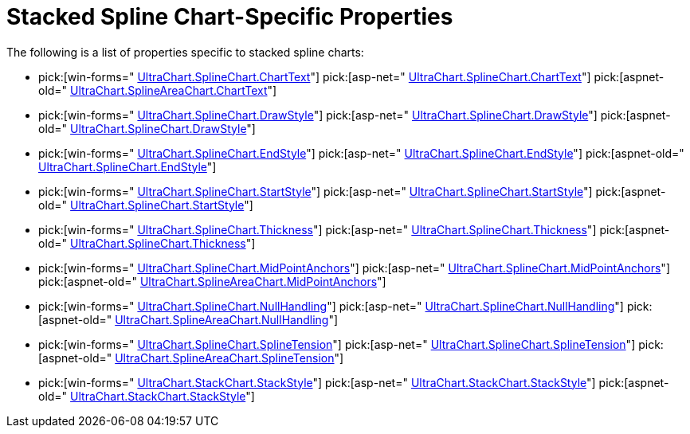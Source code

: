 ﻿////

|metadata|
{
    "name": "chart-stacked-spline-chart-specific-properties",
    "controlName": ["{WawChartName}"],
    "tags": [],
    "guid": "{14D06395-760E-4DBF-9127-F166549B0476}",  
    "buildFlags": [],
    "createdOn": "2006-02-03T00:00:00Z"
}
|metadata|
////

= Stacked Spline Chart-Specific Properties

The following is a list of properties specific to stacked spline charts:

*  pick:[win-forms=" link:infragistics4.win.ultrawinchart.v{ProductVersion}~infragistics.ultrachart.resources.appearance.linechartappearance~charttext.html[UltraChart.SplineChart.ChartText]"]  pick:[asp-net=" link:infragistics4.webui.ultrawebchart.v{ProductVersion}~infragistics.ultrachart.resources.appearance.linechartappearance~charttext.html[UltraChart.SplineChart.ChartText]"]  pick:[aspnet-old=" link:infragistics4.webui.ultrawebchart.v{ProductVersion}~infragistics.ultrachart.resources.appearance.linechartappearance~charttext.html[UltraChart.SplineAreaChart.ChartText]"] 
*  pick:[win-forms=" link:infragistics4.win.ultrawinchart.v{ProductVersion}~infragistics.ultrachart.resources.appearance.splineappearance~drawstyle.html[UltraChart.SplineChart.DrawStyle]"]  pick:[asp-net=" link:infragistics4.webui.ultrawebchart.v{ProductVersion}~infragistics.ultrachart.resources.appearance.linechartappearance~drawstyle.html[UltraChart.SplineChart.DrawStyle]"]  pick:[aspnet-old=" link:infragistics4.webui.ultrawebchart.v{ProductVersion}~infragistics.ultrachart.resources.appearance.splineappearance~drawstyle.html[UltraChart.SplineChart.DrawStyle]"] 
*  pick:[win-forms=" link:infragistics4.win.ultrawinchart.v{ProductVersion}~infragistics.ultrachart.resources.appearance.linechartappearance~endstyle.html[UltraChart.SplineChart.EndStyle]"]  pick:[asp-net=" link:infragistics4.webui.ultrawebchart.v{ProductVersion}~infragistics.ultrachart.resources.appearance.linechartappearance~endstyle.html[UltraChart.SplineChart.EndStyle]"]  pick:[aspnet-old=" link:infragistics4.webui.ultrawebchart.v{ProductVersion}~infragistics.ultrachart.resources.appearance.linechartappearance~endstyle.html[UltraChart.SplineChart.EndStyle]"] 
*  pick:[win-forms=" link:infragistics4.win.ultrawinchart.v{ProductVersion}~infragistics.ultrachart.resources.appearance.linechartappearance~startstyle.html[UltraChart.SplineChart.StartStyle]"]  pick:[asp-net=" link:infragistics4.webui.ultrawebchart.v{ProductVersion}~infragistics.ultrachart.resources.appearance.linechartappearance~startstyle.html[UltraChart.SplineChart.StartStyle]"]  pick:[aspnet-old=" link:infragistics4.webui.ultrawebchart.v{ProductVersion}~infragistics.ultrachart.resources.appearance.linechartappearance~startstyle.html[UltraChart.SplineChart.StartStyle]"] 
*  pick:[win-forms=" link:infragistics4.win.ultrawinchart.v{ProductVersion}~infragistics.ultrachart.resources.appearance.splineappearance~thickness.html[UltraChart.SplineChart.Thickness]"]  pick:[asp-net=" link:infragistics4.webui.ultrawebchart.v{ProductVersion}~infragistics.ultrachart.resources.appearance.linechartappearance~thickness.html[UltraChart.SplineChart.Thickness]"]  pick:[aspnet-old=" link:infragistics4.webui.ultrawebchart.v{ProductVersion}~infragistics.ultrachart.resources.appearance.splineappearance~thickness.html[UltraChart.SplineChart.Thickness]"] 
*  pick:[win-forms=" link:infragistics4.win.ultrawinchart.v{ProductVersion}~infragistics.ultrachart.resources.appearance.linechartappearance~midpointanchors.html[UltraChart.SplineChart.MidPointAnchors]"]  pick:[asp-net=" link:infragistics4.webui.ultrawebchart.v{ProductVersion}~infragistics.ultrachart.resources.appearance.linechartappearance~midpointanchors.html[UltraChart.SplineChart.MidPointAnchors]"]  pick:[aspnet-old=" link:infragistics4.webui.ultrawebchart.v{ProductVersion}~infragistics.ultrachart.resources.appearance.areachartappearance~midpointanchors.html[UltraChart.SplineAreaChart.MidPointAnchors]"] 
*  pick:[win-forms=" link:infragistics4.win.ultrawinchart.v{ProductVersion}~infragistics.ultrachart.resources.appearance.linechartappearance~nullhandling.html[UltraChart.SplineChart.NullHandling]"]  pick:[asp-net=" link:infragistics4.webui.ultrawebchart.v{ProductVersion}~infragistics.ultrachart.resources.appearance.linechartappearance~nullhandling.html[UltraChart.SplineChart.NullHandling]"]  pick:[aspnet-old=" link:infragistics4.webui.ultrawebchart.v{ProductVersion}~infragistics.ultrachart.resources.appearance.areachartappearance~nullhandling.html[UltraChart.SplineAreaChart.NullHandling]"] 
*  pick:[win-forms=" link:infragistics4.win.ultrawinchart.v{ProductVersion}~infragistics.ultrachart.resources.appearance.splineappearance~splinetension.html[UltraChart.SplineChart.SplineTension]"]  pick:[asp-net=" link:infragistics4.webui.ultrawebchart.v{ProductVersion}~infragistics.ultrachart.resources.appearance.splinechartappearance~splinetension.html[UltraChart.SplineChart.SplineTension]"]  pick:[aspnet-old=" link:infragistics4.webui.ultrawebchart.v{ProductVersion}~infragistics.ultrachart.resources.appearance.splineappearance~splinetension.html[UltraChart.SplineAreaChart.SplineTension]"] 
*  pick:[win-forms=" link:infragistics4.win.ultrawinchart.v{ProductVersion}~infragistics.ultrachart.resources.appearance.stackappearance~stackstyle.html[UltraChart.StackChart.StackStyle]"]  pick:[asp-net=" link:infragistics4.webui.ultrawebchart.v{ProductVersion}~infragistics.ultrachart.resources.appearance.stackappearance~stackstyle.html[UltraChart.StackChart.StackStyle]"]  pick:[aspnet-old=" link:infragistics4.webui.ultrawebchart.v{ProductVersion}~infragistics.ultrachart.resources.appearance.stackappearance~stackstyle.html[UltraChart.StackChart.StackStyle]"]